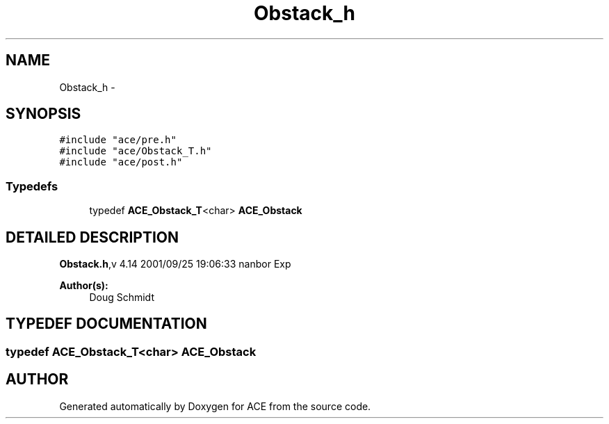 .TH Obstack_h 3 "5 Oct 2001" "ACE" \" -*- nroff -*-
.ad l
.nh
.SH NAME
Obstack_h \- 
.SH SYNOPSIS
.br
.PP
\fC#include "ace/pre.h"\fR
.br
\fC#include "ace/Obstack_T.h"\fR
.br
\fC#include "ace/post.h"\fR
.br

.SS Typedefs

.in +1c
.ti -1c
.RI "typedef \fBACE_Obstack_T\fR<char> \fBACE_Obstack\fR"
.br
.in -1c
.SH DETAILED DESCRIPTION
.PP 
.PP
\fBObstack.h\fR,v 4.14 2001/09/25 19:06:33 nanbor Exp
.PP
\fBAuthor(s): \fR
.in +1c
 Doug Schmidt
.PP
.SH TYPEDEF DOCUMENTATION
.PP 
.SS typedef \fBACE_Obstack_T\fR<char> ACE_Obstack
.PP
.SH AUTHOR
.PP 
Generated automatically by Doxygen for ACE from the source code.